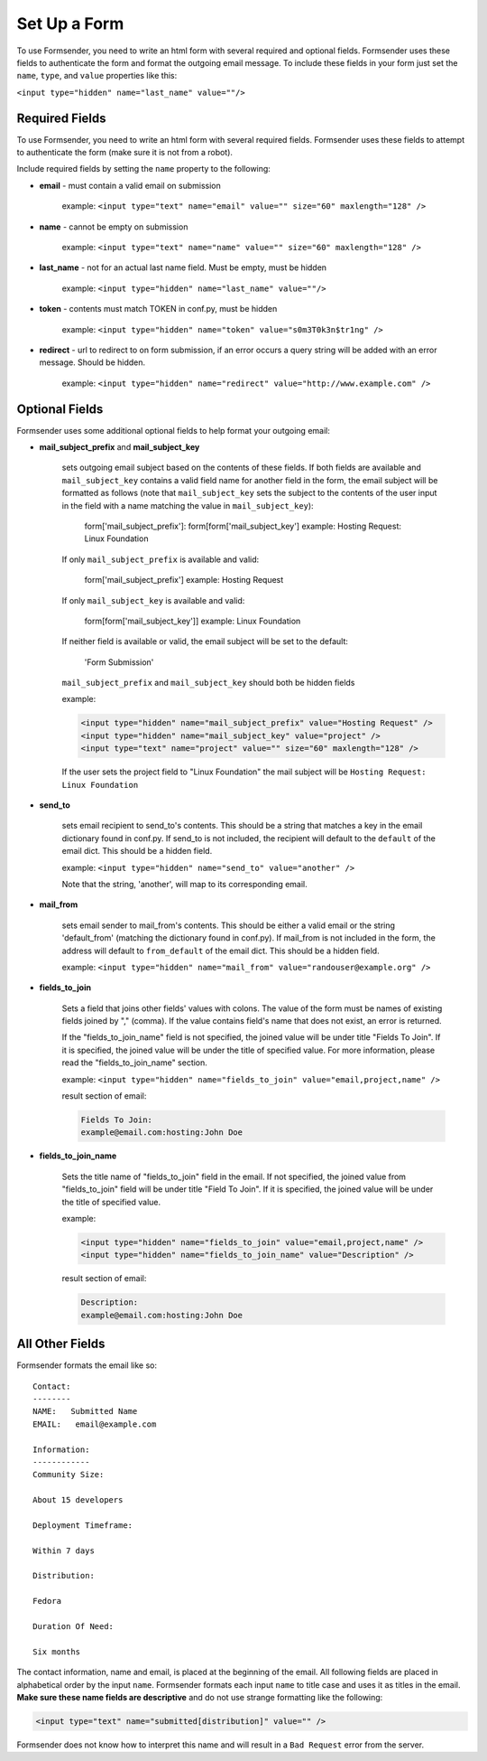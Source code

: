 .. _form_setup:

Set Up a Form
=============

To use Formsender, you need to write an html form with several required and
optional fields. Formsender uses these fields to authenticate the form and
format the outgoing email message. To include these fields in your form just
set the ``name``,  ``type``, and ``value`` properties like this:

``<input type="hidden" name="last_name" value=""/>``

Required Fields
---------------

To use Formsender, you need to write an html form with several required fields.
Formsender uses these fields to attempt to authenticate the form (make sure it
is not from a robot).

Include required fields by setting the ``name`` property to the following:

* **email** - must contain a valid email on submission

    example: ``<input type="text" name="email" value="" size="60" maxlength="128" />``

* **name** - cannot be empty on submission

    example: ``<input type="text" name="name" value="" size="60" maxlength="128" />``

* **last_name** - not for an actual last name field. Must be empty, must be
  hidden

    example: ``<input type="hidden" name="last_name" value=""/>``

* **token** - contents must match TOKEN in conf.py, must be hidden

    example: ``<input type="hidden" name="token" value="s0m3T0k3n$tr1ng" />``

* **redirect** - url to redirect to on form submission, if an error occurs a
  query string will be added with an error message. Should be hidden.

    example: ``<input type="hidden" name="redirect" value="http://www.example.com" />``

Optional Fields
---------------

Formsender uses some additional optional fields to help format your outgoing
email:

* **mail_subject_prefix** and **mail_subject_key**

    sets outgoing email subject based on the contents of these fields. If both
    fields are available and ``mail_subject_key`` contains a valid field name
    for another field in the form, the email subject will be formatted as
    follows (note that ``mail_subject_key`` sets the subject to the contents of
    the user input in the field with a name matching the value in
    ``mail_subject_key``):

        form['mail_subject_prefix']: form[form['mail_subject_key']
        example: Hosting Request: Linux Foundation

    If only ``mail_subject_prefix`` is available and valid:

        form['mail_subject_prefix']
        example: Hosting Request

    If only ``mail_subject_key`` is available and valid:

        form[form['mail_subject_key']]
        example: Linux Foundation

    If neither field is available or valid, the email subject will be set to
    the default:

        'Form Submission'

    ``mail_subject_prefix`` and ``mail_subject_key`` should both be hidden
    fields

    example:

    .. code-block:: html

      <input type="hidden" name="mail_subject_prefix" value="Hosting Request" />
      <input type="hidden" name="mail_subject_key" value="project" />
      <input type="text" name="project" value="" size="60" maxlength="128" />

    If the user sets the project field to "Linux Foundation" the mail subject
    will be ``Hosting Request: Linux Foundation``

* **send_to**

    sets email recipient to send_to's contents. This should be a string that
    matches a key in the email dictionary found in conf.py. If send_to is not
    included, the recipient will default to the ``default`` of the email dict.
    This should be a hidden field.

    example: ``<input type="hidden" name="send_to" value="another" />``

    Note that the string, 'another', will map to its corresponding email.

* **mail_from**

    sets email sender to mail_from's contents. This should be either a valid
    email or the string 'default_from' (matching the dictionary found in
    conf.py). If mail_from is not included in the form, the address will
    default to ``from_default`` of the email dict. This should be a hidden
    field.

    example: ``<input type="hidden" name="mail_from" value="randouser@example.org" />``

* **fields_to_join**

    Sets a field that joins other fields' values with colons. The value of the
    form must be names of existing fields joined by "," (comma). If the value
    contains field's name that does not exist, an error is returned.

    If the "fields_to_join_name" field is not specified, the joined value will
    be under title "Fields To Join". If it is specified, the joined value will
    be under the title of specified value. For more information, please read the
    "fields_to_join_name" section.

    example: ``<input type="hidden" name="fields_to_join" value="email,project,name" />``

    result section of email:

    .. code-block:: html

      Fields To Join:
      example@email.com:hosting:John Doe

* **fields_to_join_name**

    Sets the title name of "fields_to_join" field in the email. If not specified,
    the joined value from "fields_to_join" field will be under title "Field To Join".
    If it is specified, the joined value will be under the title of specified value.

    example:

    .. code-block:: html

      <input type="hidden" name="fields_to_join" value="email,project,name" />
      <input type="hidden" name="fields_to_join_name" value="Description" />

    result section of email:

    .. code-block:: html

      Description:
      example@email.com:hosting:John Doe

All Other Fields
----------------

Formsender formats the email like so::

    Contact:
    --------
    NAME:   Submitted Name
    EMAIL:   email@example.com

    Information:
    ------------
    Community Size:

    About 15 developers

    Deployment Timeframe:

    Within 7 days

    Distribution:

    Fedora

    Duration Of Need:

    Six months

The contact information, name and email, is placed at the beginning of the
email. All following fields are placed in alphabetical order by the input
``name``. Formsender formats each input ``name`` to title case and uses it as
titles in the email. **Make sure these name fields are descriptive** and do not
use strange formatting like the following:

.. code-block:: html

  <input type="text" name="submitted[distribution]" value="" />

Formsender does not know how to interpret this name and will result in a
``Bad Request`` error from the server.
